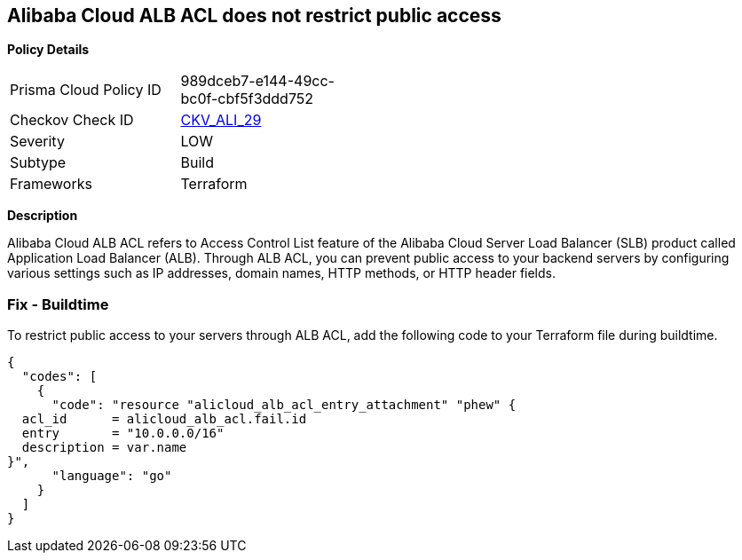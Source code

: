 == Alibaba Cloud ALB ACL does not restrict public access


*Policy Details* 

[width=45%]
[cols="1,1"]
|=== 
|Prisma Cloud Policy ID 
| 989dceb7-e144-49cc-bc0f-cbf5f3ddd752

|Checkov Check ID 
| https://github.com/bridgecrewio/checkov/tree/master/checkov/terraform/checks/resource/alicloud/ALBACLIsUnrestricted.py[CKV_ALI_29]

|Severity
|LOW

|Subtype
|Build

|Frameworks
|Terraform

|=== 



*Description* 

Alibaba Cloud ALB ACL refers to Access Control List feature of the Alibaba Cloud Server Load Balancer (SLB) product called Application Load Balancer (ALB). Through ALB ACL, you can prevent public access to your backend servers by configuring various settings such as IP addresses, domain names, HTTP methods, or HTTP header fields. 

=== Fix - Buildtime

To restrict public access to your servers through ALB ACL, add the following code to your Terraform file during buildtime.


[source,go]
----
{
  "codes": [
    {
      "code": "resource "alicloud_alb_acl_entry_attachment" "phew" {
  acl_id      = alicloud_alb_acl.fail.id
  entry       = "10.0.0.0/16"
  description = var.name
}",
      "language": "go"
    }
  ]
}
----
